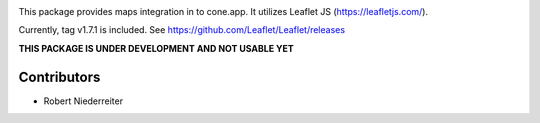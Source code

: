 .. image:: https://img.shields.io/pypi/v/cone.maps.svg
    :target: https://pypi.python.org/pypi/cone.maps
    :alt: Latest PyPI version

.. image:: https://img.shields.io/pypi/dm/cone.maps.svg
    :target: https://pypi.python.org/pypi/cone.maps
    :alt: Number of PyPI downloads

.. image:: https://travis-ci.org/bluedynamics/cone.maps.svg?branch=master
    :target: https://travis-ci.org/bluedynamics/cone.maps

.. image:: https://coveralls.io/repos/github/bluedynamics/cone.maps/badge.svg?branch=master
    :target: https://coveralls.io/github/bluedynamics/cone.maps?branch=master


This package provides maps integration in to cone.app.
It utilizes Leaflet JS (https://leafletjs.com/).

Currently, tag v1.7.1 is included.
See https://github.com/Leaflet/Leaflet/releases

**THIS PACKAGE IS UNDER DEVELOPMENT AND NOT USABLE YET**

Contributors
============

- Robert Niederreiter
